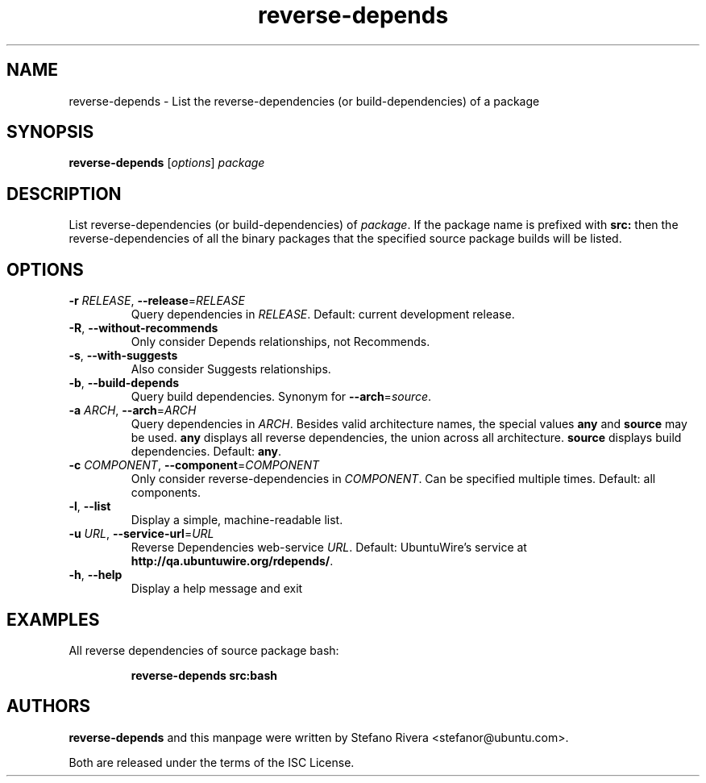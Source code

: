 .\" Copyright (C) 2011, Stefano Rivera <stefanor@ubuntu.com>
.\"
.\" Permission to use, copy, modify, and/or distribute this software for any
.\" purpose with or without fee is hereby granted, provided that the above
.\" copyright notice and this permission notice appear in all copies.
.\"
.\" THE SOFTWARE IS PROVIDED "AS IS" AND THE AUTHOR DISCLAIMS ALL WARRANTIES WITH
.\" REGARD TO THIS SOFTWARE INCLUDING ALL IMPLIED WARRANTIES OF MERCHANTABILITY
.\" AND FITNESS. IN NO EVENT SHALL THE AUTHOR BE LIABLE FOR ANY SPECIAL, DIRECT,
.\" INDIRECT, OR CONSEQUENTIAL DAMAGES OR ANY DAMAGES WHATSOEVER RESULTING FROM
.\" LOSS OF USE, DATA OR PROFITS, WHETHER IN AN ACTION OF CONTRACT, NEGLIGENCE OR
.\" OTHER TORTIOUS ACTION, ARISING OUT OF OR IN CONNECTION WITH THE USE OR
.\" PERFORMANCE OF THIS SOFTWARE.
.TH reverse\-depends 1 "November 2011" ubuntu\-dev\-tools

.SH NAME
reverse\-depends \- List the reverse\-dependencies (or
build\-dependencies) of a package

.SH SYNOPSIS
.B reverse\-depends \fR[\fIoptions\fR] \fIpackage

.SH DESCRIPTION
List reverse\-dependencies (or build\-dependencies) of \fIpackage\fR.
If the package name is prefixed with \fBsrc:\fR then the
reverse\-dependencies of all the binary packages that the specified
source package builds will be listed.

.SH OPTIONS
.TP
\fB\-r\fR \fIRELEASE\fR, \fB\-\-release\fR=\fIRELEASE\fR
Query dependencies in \fIRELEASE\fR.
Default: current development release.
.TP
\fB\-R\fR, \fB\-\-without\-recommends\fR
Only consider Depends relationships, not Recommends.
.TP
\fB\-s\fR, \fB\-\-with\-suggests\fR
Also consider Suggests relationships.
.TP
\fB\-b\fR, \fB\-\-build\-depends\fR
Query build dependencies.
Synonym for \fB\-\-arch\fR=\fIsource\fR.
.TP
\fB\-a\fR \fIARCH\fR, \fB\-\-arch\fR=\fIARCH\fR
Query dependencies in \fIARCH\fR.
Besides valid architecture names, the special values \fBany\fR and
\fBsource\fR may be used.
\fBany\fR displays all reverse dependencies, the union across all
architecture.
\fBsource\fR displays build dependencies.
Default: \fBany\fR.
.TP
\fB\-c\fR \fICOMPONENT\fR, \fB\-\-component\fR=\fICOMPONENT\fR
Only consider reverse\-dependencies in \fICOMPONENT\fR. Can
be specified multiple times.
Default: all components.
.TP
\fB\-l\fR, \fB\-\-list\fR
Display a simple, machine\-readable list.
.TP
\fB\-u\fR \fIURL\fR, \fB\-\-service\-url\fR=\fIURL\fR
Reverse Dependencies web\-service \fIURL\fR.
Default: UbuntuWire's service at
\fBhttp://qa.ubuntuwire.org/rdepends/\fR.
.TP
\fB\-h\fR, \fB\-\-help\fR
Display a help message and exit

.SH EXAMPLES
All reverse dependencies of source package bash:
.IP
.nf
.B reverse\-depends src:bash
.fi

.SH AUTHORS
\fBreverse\-depends\fR and this manpage were written by Stefano Rivera
<stefanor@ubuntu.com>.
.PP
Both are released under the terms of the ISC License.
